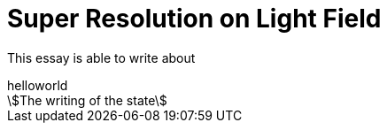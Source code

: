 = Super Resolution on Light Field

:author: Dingcheng Yue

This essay is able to write about 

.helloworld
[stem]
++++
The writing of the state
++++
